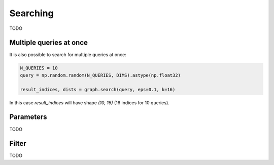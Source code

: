Searching
=========

TODO

Multiple queries at once
************************

It is also possible to search for multiple queries at once:

.. code-block:: python

    N_QUERIES = 10
    query = np.random.random(N_QUERIES, DIMS).astype(np.float32)

    result_indices, dists = graph.search(query, eps=0.1, k=16)

In this case `result_indices` will have shape `(10, 16)` (16 indices for 10 queries).


Parameters
**********

TODO

Filter
******

TODO